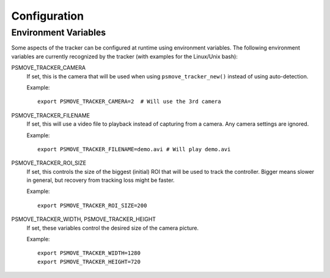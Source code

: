 Configuration
=============

Environment Variables
---------------------

Some aspects of the tracker can be configured at runtime using environment variables. The following environment variables are currently recognized by the tracker (with examples for the Linux/Unix bash):

PSMOVE_TRACKER_CAMERA
    If set, this is the camera that will be used when using ``psmove_tracker_new()`` instead of using auto-detection.

    Example: ::

        export PSMOVE_TRACKER_CAMERA=2  # Will use the 3rd camera

PSMOVE_TRACKER_FILENAME
    If set, this will use a video file to playback instead of capturing from a camera. Any camera settings are ignored.

    Example: ::

         export PSMOVE_TRACKER_FILENAME=demo.avi # Will play demo.avi

PSMOVE_TRACKER_ROI_SIZE
    If set, this controls the size of the biggest (initial) ROI that will be used to track the controller. Bigger means slower in general, but recovery from tracking loss might be faster.

    Example: ::

        export PSMOVE_TRACKER_ROI_SIZE=200

PSMOVE_TRACKER_WIDTH, PSMOVE_TRACKER_HEIGHT
    If set, these variables control the desired size of the camera picture.

    Example: ::

        export PSMOVE_TRACKER_WIDTH=1280
        export PSMOVE_TRACKER_HEIGHT=720



